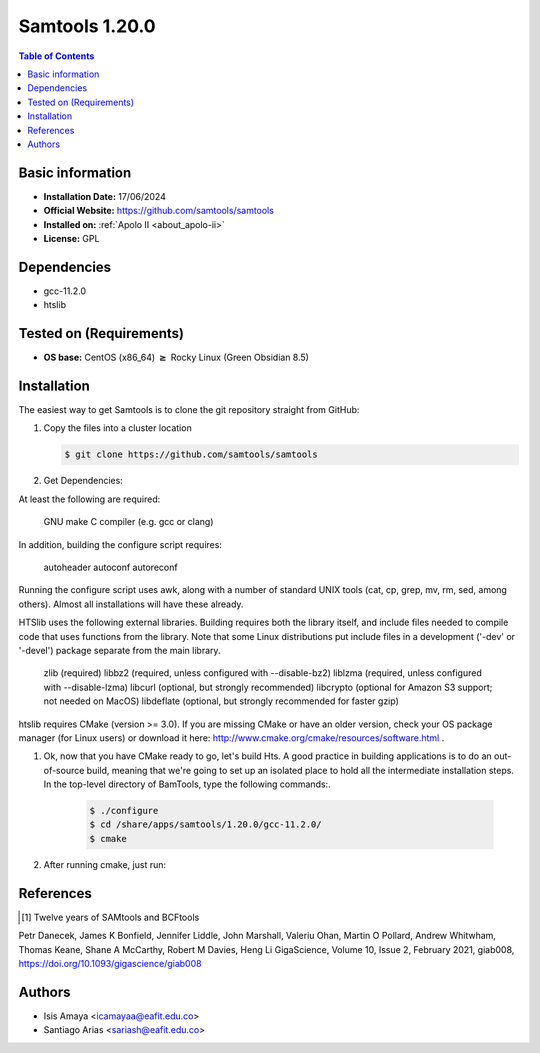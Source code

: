 .. _samtools-1.20.0-index:

.. role:: bash(code)
   :language: bash

Samtools 1.20.0
==============

.. contents:: Table of Contents

Basic information
------------------

- **Installation Date:** 17/06/2024
- **Official Website:** https://github.com/samtools/samtools
- **Installed on:** :ref:`Apolo II <about_apolo-ii>`
- **License:** GPL

Dependencies
------------

- gcc-11.2.0
- htslib


Tested on (Requirements)
------------------------

* **OS base:** CentOS (x86_64) :math:`\boldsymbol{\ge}` Rocky Linux (Green Obsidian 8.5)

Installation
------------

The easiest way to get Samtools is to clone the git repository straight from GitHub:

#. Copy the  files into a cluster location

   .. code-block:: bash

      $ git clone https://github.com/samtools/samtools



#. Get Dependencies:

At least the following are required:

    GNU make
    C compiler (e.g. gcc or clang)

In addition, building the configure script requires:

    autoheader
    autoconf
    autoreconf

Running the configure script uses awk, along with a number of
standard UNIX tools (cat, cp, grep, mv, rm, sed, among others).  Almost
all installations will have these already.


HTSlib uses the following external libraries.  Building requires both the
library itself, and include files needed to compile code that uses functions
from the library.  Note that some Linux distributions put include files in
a development ('-dev' or '-devel') package separate from the main library.

    zlib       (required)
    libbz2     (required, unless configured with --disable-bz2)
    liblzma    (required, unless configured with --disable-lzma)
    libcurl    (optional, but strongly recommended)
    libcrypto  (optional for Amazon S3 support; not needed on MacOS)
    libdeflate (optional, but strongly recommended for faster gzip)




htslib requires CMake (version >= 3.0). If you are missing CMake or have an older version, check your OS package manager (for Linux users) or download it here: http://www.cmake.org/cmake/resources/software.html .
    .. code-block:: bash
        $ cmake --version

#. Ok, now that you have CMake ready to go, let's build Hts. A good practice in building applications is to do an out-of-source build, meaning that we're going to set up an isolated place to hold all the intermediate installation steps. In the top-level directory of BamTools, type the following commands:.

    .. code-block:: bash

        $ ./configure
        $ cd /share/apps/samtools/1.20.0/gcc-11.2.0/
        $ cmake



#. After running cmake, just run:


    .. code-block:: bash
        $ sudo make prefix=/share/apps/samtools/1.20.0/gcc-11.2.0/ install







References
----------

.. [1] Twelve years of SAMtools and BCFtools
Petr Danecek, James K Bonfield, Jennifer Liddle, John Marshall, Valeriu Ohan, Martin O Pollard, Andrew Whitwham, Thomas Keane, Shane A McCarthy, Robert M Davies, Heng Li
GigaScience, Volume 10, Issue 2, February 2021, giab008, https://doi.org/10.1093/gigascience/giab008



Authors
-------

- Isis Amaya <icamayaa@eafit.edu.co>
- Santiago Arias <sariash@eafit.edu.co>
